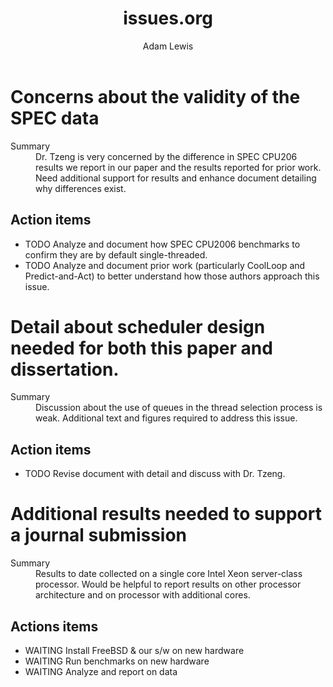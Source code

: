 #+TITLE:     issues.org
#+AUTHOR:    Adam Lewis
#+SEQ_TODO: TODO(t) WAITING(w) CANCELED(c) DONE(d)
* Concerns about the validity of the SPEC data
  - Summary :: Dr. Tzeng is very concerned by the difference in SPEC
               CPU206 results we report in our paper and the results
               reported for prior work. Need additional support for
               results and enhance document detailing why differences exist.
** Action items
   - TODO Analyze and document how SPEC CPU2006 benchmarks to confirm
     they are by default single-threaded.
   - TODO Analyze and document prior work (particularly CoolLoop and
     Predict-and-Act) 
     to better understand how those authors approach this issue.
* Detail about scheduler design needed for both this paper and dissertation.
  - Summary :: Discussion about the use of queues in the thread
               selection process is weak.  Additional text and figures
               required to address this issue.
** Action items
   - TODO Revise document with detail and discuss with Dr. Tzeng.
* Additional results needed to support a journal submission
  - Summary :: Results to date collected on a single core Intel Xeon
               server-class processor.  Would be helpful to report
               results on other processor architecture and on processor
               with additional cores.
** Actions items
   - WAITING Install FreeBSD & our s/w on new hardware
   - WAITING Run benchmarks on new hardware
   - WAITING Analyze and report on data
